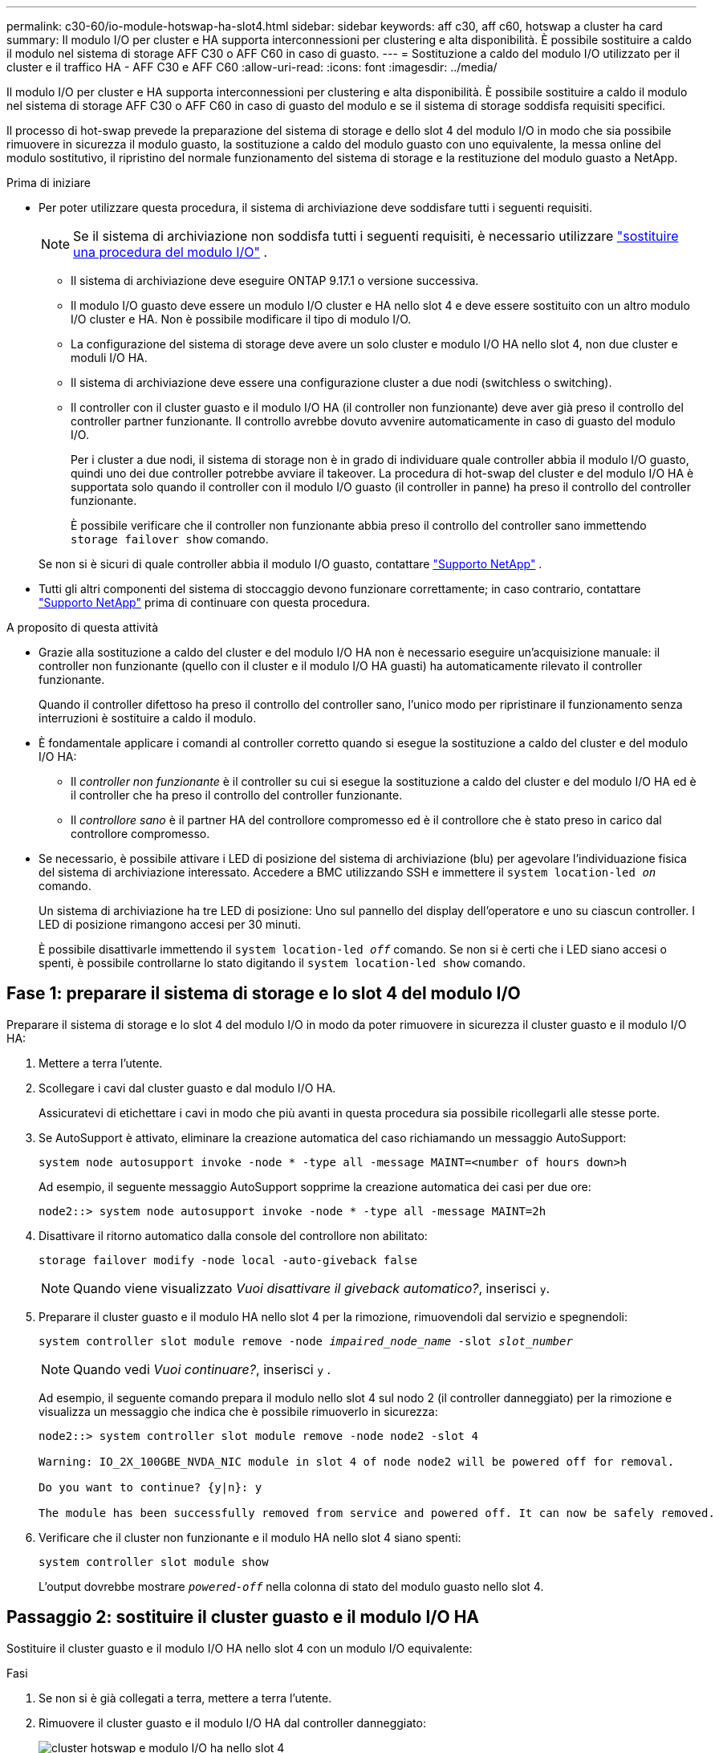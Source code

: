 ---
permalink: c30-60/io-module-hotswap-ha-slot4.html 
sidebar: sidebar 
keywords: aff c30, aff c60, hotswap a cluster ha card 
summary: Il modulo I/O per cluster e HA supporta interconnessioni per clustering e alta disponibilità. È possibile sostituire a caldo il modulo nel sistema di storage AFF C30 o AFF C60 in caso di guasto. 
---
= Sostituzione a caldo del modulo I/O utilizzato per il cluster e il traffico HA - AFF C30 e AFF C60
:allow-uri-read: 
:icons: font
:imagesdir: ../media/


[role="lead"]
Il modulo I/O per cluster e HA supporta interconnessioni per clustering e alta disponibilità. È possibile sostituire a caldo il modulo nel sistema di storage AFF C30 o AFF C60 in caso di guasto del modulo e se il sistema di storage soddisfa requisiti specifici.

Il processo di hot-swap prevede la preparazione del sistema di storage e dello slot 4 del modulo I/O in modo che sia possibile rimuovere in sicurezza il modulo guasto, la sostituzione a caldo del modulo guasto con uno equivalente, la messa online del modulo sostitutivo, il ripristino del normale funzionamento del sistema di storage e la restituzione del modulo guasto a NetApp.

.Prima di iniziare
* Per poter utilizzare questa procedura, il sistema di archiviazione deve soddisfare tutti i seguenti requisiti.
+

NOTE: Se il sistema di archiviazione non soddisfa tutti i seguenti requisiti, è necessario utilizzare link:io-module-replace.html["sostituire una procedura del modulo I/O"] .

+
** Il sistema di archiviazione deve eseguire ONTAP 9.17.1 o versione successiva.
** Il modulo I/O guasto deve essere un modulo I/O cluster e HA nello slot 4 e deve essere sostituito con un altro modulo I/O cluster e HA. Non è possibile modificare il tipo di modulo I/O.
** La configurazione del sistema di storage deve avere un solo cluster e modulo I/O HA nello slot 4, non due cluster e moduli I/O HA.
** Il sistema di archiviazione deve essere una configurazione cluster a due nodi (switchless o switching).
** Il controller con il cluster guasto e il modulo I/O HA (il controller non funzionante) deve aver già preso il controllo del controller partner funzionante. Il controllo avrebbe dovuto avvenire automaticamente in caso di guasto del modulo I/O.
+
Per i cluster a due nodi, il sistema di storage non è in grado di individuare quale controller abbia il modulo I/O guasto, quindi uno dei due controller potrebbe avviare il takeover. La procedura di hot-swap del cluster e del modulo I/O HA è supportata solo quando il controller con il modulo I/O guasto (il controller in panne) ha preso il controllo del controller funzionante.

+
È possibile verificare che il controller non funzionante abbia preso il controllo del controller sano immettendo  `storage failover show` comando.

+
Se non si è sicuri di quale controller abbia il modulo I/O guasto, contattare  https://mysupport.netapp.com/site/global/dashboard["Supporto NetApp"] .



* Tutti gli altri componenti del sistema di stoccaggio devono funzionare correttamente; in caso contrario, contattare https://mysupport.netapp.com/site/global/dashboard["Supporto NetApp"] prima di continuare con questa procedura.


.A proposito di questa attività
* Grazie alla sostituzione a caldo del cluster e del modulo I/O HA non è necessario eseguire un'acquisizione manuale: il controller non funzionante (quello con il cluster e il modulo I/O HA guasti) ha automaticamente rilevato il controller funzionante.
+
Quando il controller difettoso ha preso il controllo del controller sano, l'unico modo per ripristinare il funzionamento senza interruzioni è sostituire a caldo il modulo.

* È fondamentale applicare i comandi al controller corretto quando si esegue la sostituzione a caldo del cluster e del modulo I/O HA:
+
** Il _controller non funzionante_ è il controller su cui si esegue la sostituzione a caldo del cluster e del modulo I/O HA ed è il controller che ha preso il controllo del controller funzionante.
** Il _controllore sano_ è il partner HA del controllore compromesso ed è il controllore che è stato preso in carico dal controllore compromesso.


* Se necessario, è possibile attivare i LED di posizione del sistema di archiviazione (blu) per agevolare l'individuazione fisica del sistema di archiviazione interessato. Accedere a BMC utilizzando SSH e immettere il `system location-led _on_` comando.
+
Un sistema di archiviazione ha tre LED di posizione: Uno sul pannello del display dell'operatore e uno su ciascun controller. I LED di posizione rimangono accesi per 30 minuti.

+
È possibile disattivarle immettendo il `system location-led _off_` comando. Se non si è certi che i LED siano accesi o spenti, è possibile controllarne lo stato digitando il `system location-led show` comando.





== Fase 1: preparare il sistema di storage e lo slot 4 del modulo I/O

Preparare il sistema di storage e lo slot 4 del modulo I/O in modo da poter rimuovere in sicurezza il cluster guasto e il modulo I/O HA:

. Mettere a terra l'utente.
. Scollegare i cavi dal cluster guasto e dal modulo I/O HA.
+
Assicuratevi di etichettare i cavi in modo che più avanti in questa procedura sia possibile ricollegarli alle stesse porte.

. Se AutoSupport è attivato, eliminare la creazione automatica del caso richiamando un messaggio AutoSupport:
+
`system node autosupport invoke -node * -type all -message MAINT=<number of hours down>h`

+
Ad esempio, il seguente messaggio AutoSupport sopprime la creazione automatica dei casi per due ore:

+
`node2::> system node autosupport invoke -node * -type all -message MAINT=2h`

. Disattivare il ritorno automatico dalla console del controllore non abilitato:
+
`storage failover modify -node local -auto-giveback false`

+

NOTE: Quando viene visualizzato _Vuoi disattivare il giveback automatico?_, inserisci `y`.

. Preparare il cluster guasto e il modulo HA nello slot 4 per la rimozione, rimuovendoli dal servizio e spegnendoli:
+
`system controller slot module remove -node _impaired_node_name_ -slot _slot_number_`

+

NOTE: Quando vedi _Vuoi continuare?_, inserisci  `y` .

+
Ad esempio, il seguente comando prepara il modulo nello slot 4 sul nodo 2 (il controller danneggiato) per la rimozione e visualizza un messaggio che indica che è possibile rimuoverlo in sicurezza:

+
[listing]
----
node2::> system controller slot module remove -node node2 -slot 4

Warning: IO_2X_100GBE_NVDA_NIC module in slot 4 of node node2 will be powered off for removal.

Do you want to continue? {y|n}: y

The module has been successfully removed from service and powered off. It can now be safely removed.
----
. Verificare che il cluster non funzionante e il modulo HA nello slot 4 siano spenti:
+
`system controller slot module show`

+
L'output dovrebbe mostrare  `_powered-off_` nella colonna di stato del modulo guasto nello slot 4.





== Passaggio 2: sostituire il cluster guasto e il modulo I/O HA

Sostituire il cluster guasto e il modulo I/O HA nello slot 4 con un modulo I/O equivalente:

.Fasi
. Se non si è già collegati a terra, mettere a terra l'utente.
. Rimuovere il cluster guasto e il modulo I/O HA dal controller danneggiato:
+
image::../media/drw_g_io_module_hotswap_slot4_ieops-2366.svg[cluster hotswap e modulo I/O ha nello slot 4]

+
[cols="1,4"]
|===


 a| 
image::../media/icon_round_1.png[Numero di didascalia 1]
 a| 
Ruotare la vite a testa zigrinata del modulo i/o in senso antiorario per allentarla.



 a| 
image::../media/icon_round_2.png[Numero di didascalia 2]
 a| 
Estrarre il modulo I/O dal controller utilizzando la linguetta dell'etichetta della porta a sinistra e la vite a testa zigrinata a destra.

|===
. Installare il cluster sostitutivo e il modulo HA I/O nello slot 4:
+
.. Allineare il modulo i/o con i bordi dello slot.
.. Spingere delicatamente il modulo I/O fino in fondo nello slot, assicurandosi di inserirlo correttamente nel connettore.
+
Per spingere all'interno il modulo I/O è possibile utilizzare la linguetta a sinistra e la vite a testa zigrinata a destra.

.. Ruotare la vite a testa zigrinata in senso orario per serrare.


. Cablare il cluster e il modulo I/O HA.




== Fase 3: portare online il cluster sostitutivo e il modulo I/O HA

Portare online il cluster sostitutivo e il modulo I/O HA nello slot 4, verificare che le porte del modulo siano state inizializzate correttamente, verificare che lo slot 4 sia acceso, quindi verificare che il modulo sia online e riconosciuto.

. Mettere online il cluster sostitutivo e il modulo I/O HA:
+
`system controller slot module insert -node impaired_node_name_ -slot _slot_name_`

+

NOTE: Quando vedi _Vuoi continuare?_, inserisci  `y` .

+
L'output dovrebbe confermare che il cluster e il modulo I/O HA sono stati portati online correttamente (accesi, inizializzati e messi in servizio).

+
Ad esempio, il seguente comando porta online lo slot 4 sul nodo 2 (il controller non funzionante) e visualizza un messaggio che indica che il processo è riuscito:

+
[listing]
----
node2::> system controller slot module insert -node node2 -slot 4

Warning: IO_2X_100GBE_NVDA_NIC module in slot 4 of node node2 will be powered on and initialized.

Do you want to continue? {y|n}: `y`

The module has been successfully powered on, initialized and placed into service.
----
. Verificare che ogni porta sul cluster e il modulo I/O HA siano stati inizializzati correttamente:
+
`event log show -event \*hotplug.init*`

+

NOTE: Potrebbero essere necessari alcuni minuti per consentire gli eventuali aggiornamenti del firmware e l'inizializzazione delle porte.

+
L'output dovrebbe mostrare un evento EMS hotplug.init.success registrato per ogni porta sul cluster e modulo I/O HA con  `_hotplug.init.success:_` nel  `_Event_` colonna.

+
Ad esempio, l'output seguente mostra l'inizializzazione riuscita per le porte e4b ed e4a del cluster e del modulo I/O HA:

+
[listing]
----
node2::> event log show -event *hotplug.init*

Time                Node             Severity      Event

------------------- ---------------- ------------- ---------------------------

7/11/2025 16:04:06  node2      NOTICE        hotplug.init.success: Initialization of ports "e4b" in slot 4 succeeded

7/11/2025 16:04:06  node2      NOTICE        hotplug.init.success: Initialization of ports "e4a" in slot 4 succeeded

2 entries were displayed.
----
. Verificare che lo slot 4 del modulo I/O sia acceso e pronto per il funzionamento:
+
`system controller slot module show`

+
L'output dovrebbe mostrare lo stato dello slot 4 come  `_powered-on_` e quindi pronto per il funzionamento del cluster sostitutivo e del modulo HA I/O.

. Verificare che il cluster sostitutivo e il modulo I/O HA siano online e riconosciuti.
+
Inserire il comando dalla console del controller non abilitato:

+
`system controller config show -node local -slot4`

+
Se il cluster sostitutivo e il modulo I/O HA sono stati portati online correttamente e riconosciuti, l'output mostra le informazioni sul modulo I/O, comprese le informazioni sulla porta, per lo slot 4.

+
Ad esempio, dovresti vedere un output simile al seguente:

+
[listing]
----
node2::> system controller config show -node local -slot 4

Node: node2
Sub- Device/
Slot slot Information
---- ---- -----------------------------
   4    - Dual 40G/100G Ethernet Controller CX6-DX
                  e4a MAC Address: d0:39:ea:59:69:74 (auto-100g_cr4-fd-up)
                          QSFP Vendor:        CISCO-BIZLINK
                          QSFP Part Number:   L45593-D218-D10
                          QSFP Serial Number: LCC2807GJFM-B
                  e4b MAC Address: d0:39:ea:59:69:75 (auto-100g_cr4-fd-up)
                          QSFP Vendor:        CISCO-BIZLINK
                          QSFP Part Number:   L45593-D218-D10
                          QSFP Serial Number: LCC2809G26F-A
                  Device Type:        CX6-DX PSID(NAP0000000027)
                  Firmware Version:   22.44.1700
                  Part Number:        111-05341
                  Hardware Revision:  20
                  Serial Number:      032403001370
----




== Fase 4: Ripristinare il normale funzionamento del sistema di archiviazione

Ripristina il normale funzionamento del sistema di archiviazione restituendo spazio di archiviazione al controller funzionante, ripristinando la restituzione automatica e riattivando la creazione automatica dei casi da AutoSupport .

.Fasi
. Ripristinare il normale funzionamento del controller funzionante (quello che era stato preso in carico) restituendone la memoria:
+
`storage failover giveback -ofnode _healthy_node_name_`

. Ripristinare il ritorno automatico dalla console del controller non funzionante (il controller che ha preso il controllo del controller sano):
+
`storage failover modify -node local -auto-giveback _true_`

. Se AutoSupport è attivato, ripristinare la creazione automatica dei casi:
+
`system node autosupport invoke -node * -type all -message MAINT=end`





== Fase 5: Restituire il componente guasto a NetApp

Restituire la parte guasta a NetApp, come descritto nelle istruzioni RMA fornite con il kit. Vedere la https://mysupport.netapp.com/site/info/rma["Restituzione e sostituzione delle parti"] pagina per ulteriori informazioni.
